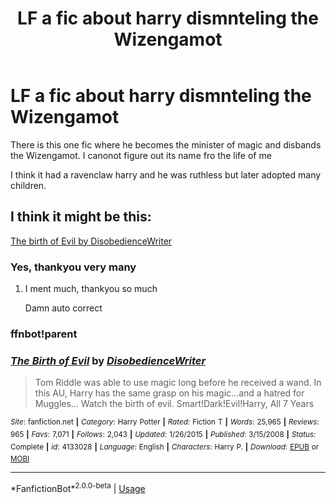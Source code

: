 #+TITLE: LF a fic about harry dismnteling the Wizengamot

* LF a fic about harry dismnteling the Wizengamot
:PROPERTIES:
:Author: Vivkungen
:Score: 3
:DateUnix: 1590317276.0
:DateShort: 2020-May-24
:FlairText: Request
:END:
There is this one fic where he becomes the minister of magic and disbands the Wizengamot. I canonot figure out its name fro the life of me

I think it had a ravenclaw harry and he was ruthless but later adopted many children.


** I think it might be this:

[[https://m.fanfiction.net/s/4133028/1/The-Birth-of-Evil][The birth of Evil by DisobedienceWriter]]
:PROPERTIES:
:Author: jadey86a
:Score: 3
:DateUnix: 1590326596.0
:DateShort: 2020-May-24
:END:

*** Yes, thankyou very many
:PROPERTIES:
:Author: Vivkungen
:Score: 2
:DateUnix: 1590341954.0
:DateShort: 2020-May-24
:END:

**** I ment much, thankyou so much

Damn auto correct
:PROPERTIES:
:Author: Vivkungen
:Score: 2
:DateUnix: 1590341999.0
:DateShort: 2020-May-24
:END:


*** ffnbot!parent
:PROPERTIES:
:Author: aMiserable_creature
:Score: 1
:DateUnix: 1590349368.0
:DateShort: 2020-May-25
:END:


*** [[https://www.fanfiction.net/s/4133028/1/][*/The Birth of Evil/*]] by [[https://www.fanfiction.net/u/1228238/DisobedienceWriter][/DisobedienceWriter/]]

#+begin_quote
  Tom Riddle was able to use magic long before he received a wand. In this AU, Harry has the same grasp on his magic...and a hatred for Muggles... Watch the birth of evil. Smart!Dark!Evil!Harry, All 7 Years
#+end_quote

^{/Site/:} ^{fanfiction.net} ^{*|*} ^{/Category/:} ^{Harry} ^{Potter} ^{*|*} ^{/Rated/:} ^{Fiction} ^{T} ^{*|*} ^{/Words/:} ^{25,965} ^{*|*} ^{/Reviews/:} ^{965} ^{*|*} ^{/Favs/:} ^{7,071} ^{*|*} ^{/Follows/:} ^{2,043} ^{*|*} ^{/Updated/:} ^{1/26/2015} ^{*|*} ^{/Published/:} ^{3/15/2008} ^{*|*} ^{/Status/:} ^{Complete} ^{*|*} ^{/id/:} ^{4133028} ^{*|*} ^{/Language/:} ^{English} ^{*|*} ^{/Characters/:} ^{Harry} ^{P.} ^{*|*} ^{/Download/:} ^{[[http://www.ff2ebook.com/old/ffn-bot/index.php?id=4133028&source=ff&filetype=epub][EPUB]]} ^{or} ^{[[http://www.ff2ebook.com/old/ffn-bot/index.php?id=4133028&source=ff&filetype=mobi][MOBI]]}

--------------

*FanfictionBot*^{2.0.0-beta} | [[https://github.com/tusing/reddit-ffn-bot/wiki/Usage][Usage]]
:PROPERTIES:
:Author: FanfictionBot
:Score: 1
:DateUnix: 1590349384.0
:DateShort: 2020-May-25
:END:
